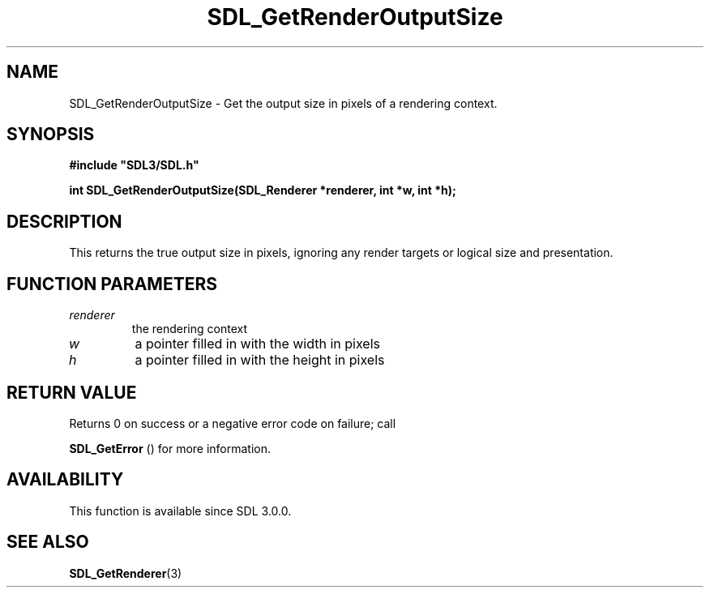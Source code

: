.\" This manpage content is licensed under Creative Commons
.\"  Attribution 4.0 International (CC BY 4.0)
.\"   https://creativecommons.org/licenses/by/4.0/
.\" This manpage was generated from SDL's wiki page for SDL_GetRenderOutputSize:
.\"   https://wiki.libsdl.org/SDL_GetRenderOutputSize
.\" Generated with SDL/build-scripts/wikiheaders.pl
.\"  revision SDL-prerelease-3.0.0-2578-g2a9480c81
.\" Please report issues in this manpage's content at:
.\"   https://github.com/libsdl-org/sdlwiki/issues/new
.\" Please report issues in the generation of this manpage from the wiki at:
.\"   https://github.com/libsdl-org/SDL/issues/new?title=Misgenerated%20manpage%20for%20SDL_GetRenderOutputSize
.\" SDL can be found at https://libsdl.org/
.de URL
\$2 \(laURL: \$1 \(ra\$3
..
.if \n[.g] .mso www.tmac
.TH SDL_GetRenderOutputSize 3 "SDL 3.0.0" "SDL" "SDL3 FUNCTIONS"
.SH NAME
SDL_GetRenderOutputSize \- Get the output size in pixels of a rendering context\[char46]
.SH SYNOPSIS
.nf
.B #include \(dqSDL3/SDL.h\(dq
.PP
.BI "int SDL_GetRenderOutputSize(SDL_Renderer *renderer, int *w, int *h);
.fi
.SH DESCRIPTION
This returns the true output size in pixels, ignoring any render targets or
logical size and presentation\[char46]

.SH FUNCTION PARAMETERS
.TP
.I renderer
the rendering context
.TP
.I w
a pointer filled in with the width in pixels
.TP
.I h
a pointer filled in with the height in pixels
.SH RETURN VALUE
Returns 0 on success or a negative error code on failure; call

.BR SDL_GetError
() for more information\[char46]

.SH AVAILABILITY
This function is available since SDL 3\[char46]0\[char46]0\[char46]

.SH SEE ALSO
.BR SDL_GetRenderer (3)
